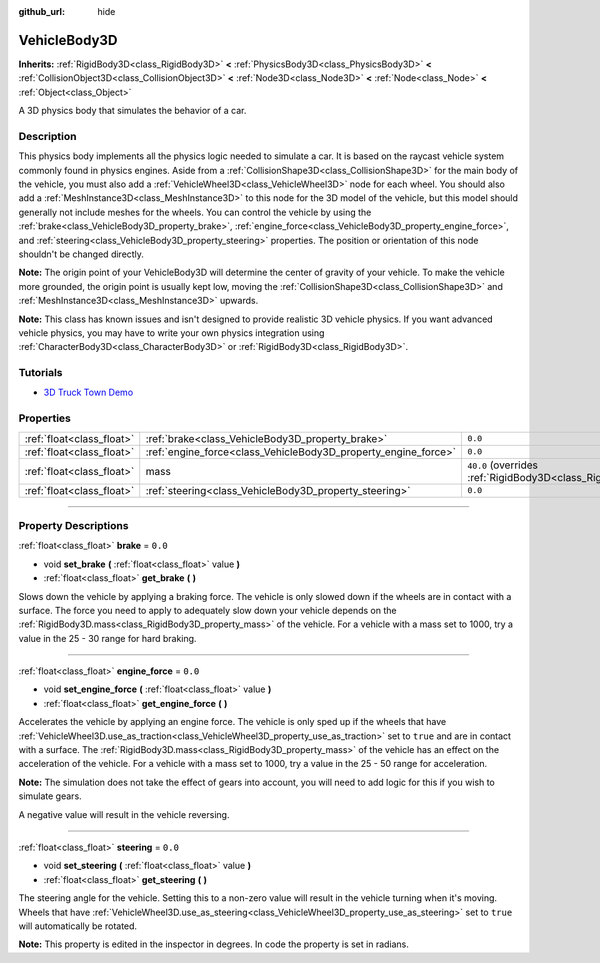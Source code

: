 :github_url: hide

.. DO NOT EDIT THIS FILE!!!
.. Generated automatically from Godot engine sources.
.. Generator: https://github.com/godotengine/godot/tree/master/doc/tools/make_rst.py.
.. XML source: https://github.com/godotengine/godot/tree/master/doc/classes/VehicleBody3D.xml.

.. _class_VehicleBody3D:

VehicleBody3D
=============

**Inherits:** :ref:`RigidBody3D<class_RigidBody3D>` **<** :ref:`PhysicsBody3D<class_PhysicsBody3D>` **<** :ref:`CollisionObject3D<class_CollisionObject3D>` **<** :ref:`Node3D<class_Node3D>` **<** :ref:`Node<class_Node>` **<** :ref:`Object<class_Object>`

A 3D physics body that simulates the behavior of a car.

.. rst-class:: classref-introduction-group

Description
-----------

This physics body implements all the physics logic needed to simulate a car. It is based on the raycast vehicle system commonly found in physics engines. Aside from a :ref:`CollisionShape3D<class_CollisionShape3D>` for the main body of the vehicle, you must also add a :ref:`VehicleWheel3D<class_VehicleWheel3D>` node for each wheel. You should also add a :ref:`MeshInstance3D<class_MeshInstance3D>` to this node for the 3D model of the vehicle, but this model should generally not include meshes for the wheels. You can control the vehicle by using the :ref:`brake<class_VehicleBody3D_property_brake>`, :ref:`engine_force<class_VehicleBody3D_property_engine_force>`, and :ref:`steering<class_VehicleBody3D_property_steering>` properties. The position or orientation of this node shouldn't be changed directly.

\ **Note:** The origin point of your VehicleBody3D will determine the center of gravity of your vehicle. To make the vehicle more grounded, the origin point is usually kept low, moving the :ref:`CollisionShape3D<class_CollisionShape3D>` and :ref:`MeshInstance3D<class_MeshInstance3D>` upwards.

\ **Note:** This class has known issues and isn't designed to provide realistic 3D vehicle physics. If you want advanced vehicle physics, you may have to write your own physics integration using :ref:`CharacterBody3D<class_CharacterBody3D>` or :ref:`RigidBody3D<class_RigidBody3D>`.

.. rst-class:: classref-introduction-group

Tutorials
---------

- `3D Truck Town Demo <https://godotengine.org/asset-library/asset/524>`__

.. rst-class:: classref-reftable-group

Properties
----------

.. table::
   :widths: auto

   +---------------------------+----------------------------------------------------------------+--------------------------------------------------------------------------+
   | :ref:`float<class_float>` | :ref:`brake<class_VehicleBody3D_property_brake>`               | ``0.0``                                                                  |
   +---------------------------+----------------------------------------------------------------+--------------------------------------------------------------------------+
   | :ref:`float<class_float>` | :ref:`engine_force<class_VehicleBody3D_property_engine_force>` | ``0.0``                                                                  |
   +---------------------------+----------------------------------------------------------------+--------------------------------------------------------------------------+
   | :ref:`float<class_float>` | mass                                                           | ``40.0`` (overrides :ref:`RigidBody3D<class_RigidBody3D_property_mass>`) |
   +---------------------------+----------------------------------------------------------------+--------------------------------------------------------------------------+
   | :ref:`float<class_float>` | :ref:`steering<class_VehicleBody3D_property_steering>`         | ``0.0``                                                                  |
   +---------------------------+----------------------------------------------------------------+--------------------------------------------------------------------------+

.. rst-class:: classref-section-separator

----

.. rst-class:: classref-descriptions-group

Property Descriptions
---------------------

.. _class_VehicleBody3D_property_brake:

.. rst-class:: classref-property

:ref:`float<class_float>` **brake** = ``0.0``

.. rst-class:: classref-property-setget

- void **set_brake** **(** :ref:`float<class_float>` value **)**
- :ref:`float<class_float>` **get_brake** **(** **)**

Slows down the vehicle by applying a braking force. The vehicle is only slowed down if the wheels are in contact with a surface. The force you need to apply to adequately slow down your vehicle depends on the :ref:`RigidBody3D.mass<class_RigidBody3D_property_mass>` of the vehicle. For a vehicle with a mass set to 1000, try a value in the 25 - 30 range for hard braking.

.. rst-class:: classref-item-separator

----

.. _class_VehicleBody3D_property_engine_force:

.. rst-class:: classref-property

:ref:`float<class_float>` **engine_force** = ``0.0``

.. rst-class:: classref-property-setget

- void **set_engine_force** **(** :ref:`float<class_float>` value **)**
- :ref:`float<class_float>` **get_engine_force** **(** **)**

Accelerates the vehicle by applying an engine force. The vehicle is only sped up if the wheels that have :ref:`VehicleWheel3D.use_as_traction<class_VehicleWheel3D_property_use_as_traction>` set to ``true`` and are in contact with a surface. The :ref:`RigidBody3D.mass<class_RigidBody3D_property_mass>` of the vehicle has an effect on the acceleration of the vehicle. For a vehicle with a mass set to 1000, try a value in the 25 - 50 range for acceleration.

\ **Note:** The simulation does not take the effect of gears into account, you will need to add logic for this if you wish to simulate gears.

A negative value will result in the vehicle reversing.

.. rst-class:: classref-item-separator

----

.. _class_VehicleBody3D_property_steering:

.. rst-class:: classref-property

:ref:`float<class_float>` **steering** = ``0.0``

.. rst-class:: classref-property-setget

- void **set_steering** **(** :ref:`float<class_float>` value **)**
- :ref:`float<class_float>` **get_steering** **(** **)**

The steering angle for the vehicle. Setting this to a non-zero value will result in the vehicle turning when it's moving. Wheels that have :ref:`VehicleWheel3D.use_as_steering<class_VehicleWheel3D_property_use_as_steering>` set to ``true`` will automatically be rotated.

\ **Note:** This property is edited in the inspector in degrees. In code the property is set in radians.

.. |virtual| replace:: :abbr:`virtual (This method should typically be overridden by the user to have any effect.)`
.. |const| replace:: :abbr:`const (This method has no side effects. It doesn't modify any of the instance's member variables.)`
.. |vararg| replace:: :abbr:`vararg (This method accepts any number of arguments after the ones described here.)`
.. |constructor| replace:: :abbr:`constructor (This method is used to construct a type.)`
.. |static| replace:: :abbr:`static (This method doesn't need an instance to be called, so it can be called directly using the class name.)`
.. |operator| replace:: :abbr:`operator (This method describes a valid operator to use with this type as left-hand operand.)`

